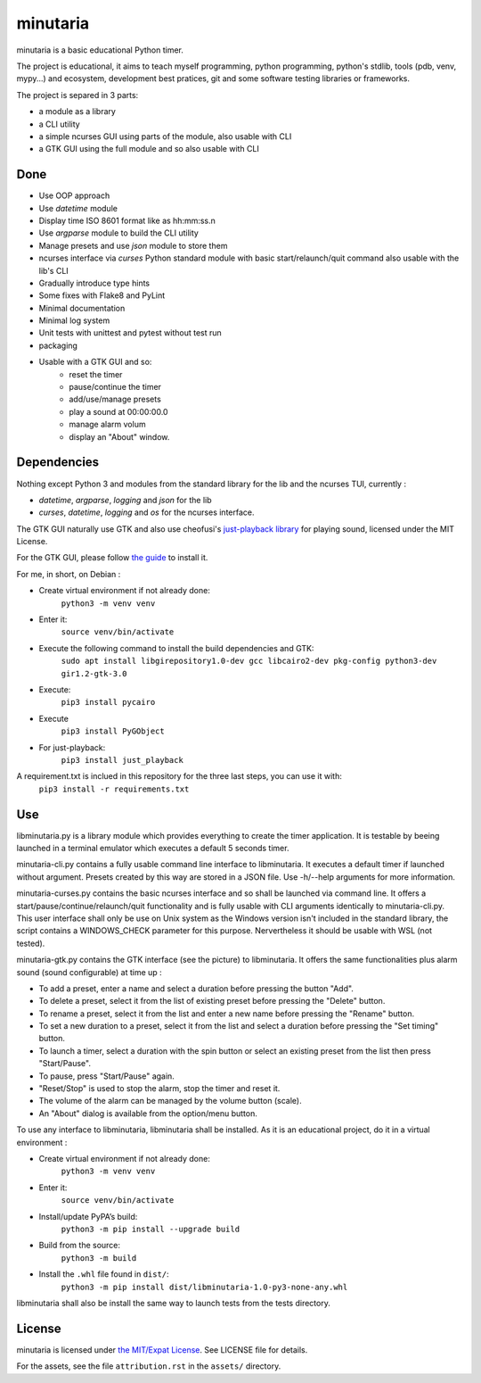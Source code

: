 minutaria
=========

minutaria is a basic educational Python timer.

The project is educational, it aims to teach myself programming, python programming, python's stdlib, tools (pdb, venv, mypy...) and ecosystem, development best pratices, git and some software testing libraries or frameworks.

.. image:: minutaria.png

The project is separed in 3 parts:

- a module as a library
- a CLI utility
- a simple ncurses GUI using parts of the module, also usable with CLI
- a GTK GUI using the full module and so also usable with CLI

Done
----

- Use OOP approach
- Use *datetime* module
- Display time ISO 8601 format like as hh:mm:ss.n
- Use *argparse* module to build the CLI utility
- Manage presets and use *json* module to store them
- ncurses interface via *curses* Python standard module with basic start/relaunch/quit command also usable with the lib's CLI
- Gradually introduce type hints
- Some fixes with Flake8 and PyLint
- Minimal documentation
- Minimal log system
- Unit tests with unittest and pytest without test run
- packaging
- Usable with a GTK GUI and so:
    - reset the timer
    - pause/continue the timer
    - add/use/manage presets
    - play a sound at 00:00:00.0
    - manage alarm volum
    - display an "About" window.

Dependencies
------------

Nothing except Python 3 and modules from the standard library for the lib and the ncurses TUI, currently :

- *datetime*, *argparse*, *logging* and *json* for the lib
- *curses*, *datetime*, *logging* and *os* for the ncurses interface.

The GTK GUI naturally use GTK and also use cheofusi's `just-playback library <https://github.com/cheofusi/just_playback>`_ for playing sound, licensed under the MIT License.

For the GTK GUI, please follow `the guide <https://pygobject.readthedocs.io/en/latest/getting_started.html#gettingstarted>`_ to install it.

For me, in short, on Debian :

- Create virtual environment if not already done:
    ``python3 -m venv venv``
- Enter it:
    ``source venv/bin/activate``
- Execute the following command to install the build dependencies and GTK:
    ``sudo apt install libgirepository1.0-dev gcc libcairo2-dev pkg-config python3-dev gir1.2-gtk-3.0``
- Execute:
    ``pip3 install pycairo``
- Execute
    ``pip3 install PyGObject``
- For just-playback:
    ``pip3 install just_playback``

A requirement.txt is inclued in this repository for the three last steps, you can use it with:
    ``pip3 install -r requirements.txt``

Use
---

libminutaria.py is a library module which provides everything to create the timer application. It is testable by beeing launched in a terminal emulator which executes a default 5 seconds timer.

minutaria-cli.py contains a fully usable command line interface to libminutaria. It executes a default timer if launched without argument. Presets created by this way are stored in a JSON file. Use -h/--help arguments for more information.

minutaria-curses.py contains the basic ncurses interface and so shall be launched via command line. It offers a start/pause/continue/relaunch/quit functionality and is fully usable with CLI arguments identically to minutaria-cli.py. This user interface shall only be use on Unix system as the Windows version isn't included in the standard library, the script contains a WINDOWS_CHECK parameter for this purpose. Nervertheless it should be usable with WSL (not tested).

minutaria-gtk.py contains the GTK interface (see the picture) to libminutaria. It offers the same functionalities plus alarm sound (sound configurable) at time up :

- To add a preset, enter a name and select a duration before pressing the button "Add".
- To delete a preset, select it from the list of existing preset before pressing the "Delete" button.
- To rename a preset, select it from the list and enter a new name before pressing the "Rename" button.
- To set a new duration to a preset, select it from the list and select a duration before pressing the "Set timing" button.
- To launch a timer, select a duration with the spin button or select an existing preset from the list then press "Start/Pause".
- To pause, press "Start/Pause" again.
- "Reset/Stop" is used to stop the alarm, stop the timer and reset it.
- The volume of the alarm can be managed by the volume button (scale).
- An "About" dialog is available from the option/menu button.

To use any interface to libminutaria, libminutaria shall be installed. As it is an educational project, do it in a virtual environment :

- Create virtual environment if not already done:
    ``python3 -m venv venv``
- Enter it:
    ``source venv/bin/activate``
- Install/update PyPA’s build:
    ``python3 -m pip install --upgrade build``
- Build from the source:
    ``python3 -m build``
- Install the ``.whl`` file found in ``dist/``:
    ``python3 -m pip install dist/libminutaria-1.0-py3-none-any.whl``

libminutaria shall also be install the same way to launch tests from the tests directory.

License
-------

minutaria is licensed under `the MIT/Expat License
<https://spdx.org/licenses/MIT.html>`_. See LICENSE file for details.

For the assets, see the file ``attribution.rst`` in the ``assets/`` directory.

